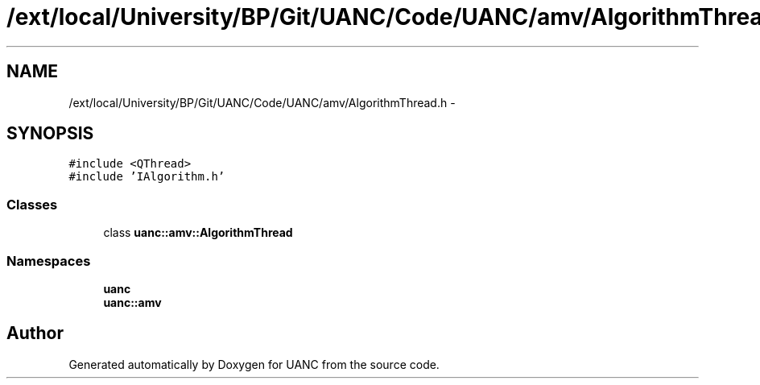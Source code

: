.TH "/ext/local/University/BP/Git/UANC/Code/UANC/amv/AlgorithmThread.h" 3 "Tue Mar 28 2017" "Version 0.1" "UANC" \" -*- nroff -*-
.ad l
.nh
.SH NAME
/ext/local/University/BP/Git/UANC/Code/UANC/amv/AlgorithmThread.h \- 
.SH SYNOPSIS
.br
.PP
\fC#include <QThread>\fP
.br
\fC#include 'IAlgorithm\&.h'\fP
.br

.SS "Classes"

.in +1c
.ti -1c
.RI "class \fBuanc::amv::AlgorithmThread\fP"
.br
.in -1c
.SS "Namespaces"

.in +1c
.ti -1c
.RI " \fBuanc\fP"
.br
.ti -1c
.RI " \fBuanc::amv\fP"
.br
.in -1c
.SH "Author"
.PP 
Generated automatically by Doxygen for UANC from the source code\&.
